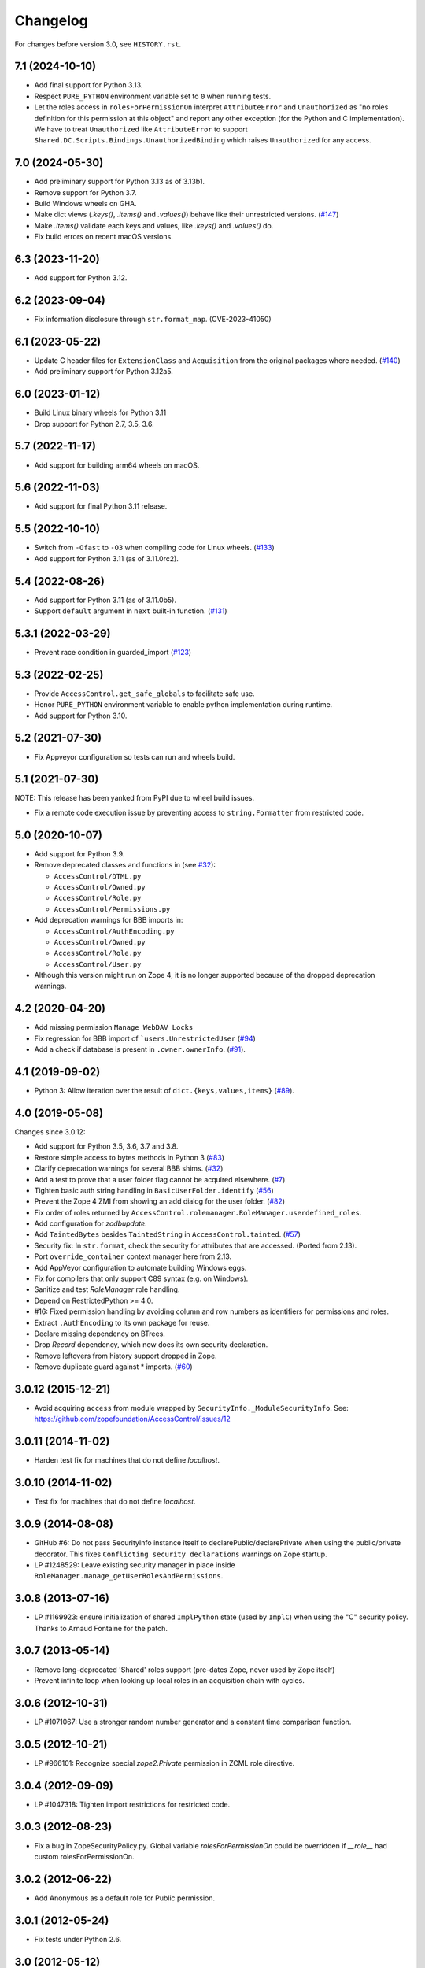 Changelog
=========

For changes before version 3.0, see ``HISTORY.rst``.

7.1 (2024-10-10)
----------------

- Add final support for Python 3.13.

- Respect ``PURE_PYTHON`` environment variable set to ``0`` when running tests.

- Let the roles access in ``rolesForPermissionOn`` interpret ``AttributeError``
  and ``Unauthorized`` as "no roles definition for this permission at this
  object" and report any other exception (for the Python and C implementation).
  We have to treat ``Unauthorized`` like ``AttributeError`` to support
  ``Shared.DC.Scripts.Bindings.UnauthorizedBinding`` which raises
  ``Unauthorized`` for any access.


7.0 (2024-05-30)
----------------

- Add preliminary support for Python 3.13 as of 3.13b1.

- Remove support for Python 3.7.

- Build Windows wheels on GHA.

- Make dict views (`.keys()`, `.items()` and `.values()`) behave like their
  unrestricted versions.
  (`#147 <https://github.com/zopefoundation/AccessControl/pull/147>`_)

- Make `.items()` validate each keys and values, like `.keys()` and
  `.values()` do.

- Fix build errors on recent macOS versions.


6.3 (2023-11-20)
----------------

- Add support for Python 3.12.


6.2 (2023-09-04)
----------------

- Fix information disclosure through ``str.format_map``.
  (CVE-2023-41050)


6.1 (2023-05-22)
----------------
- Update C header files for ``ExtensionClass`` and ``Acquisition``
  from the original packages where needed.
  (`#140 <https://github.com/zopefoundation/AccessControl/issues/140>`_)

- Add preliminary support for Python 3.12a5.


6.0 (2023-01-12)
----------------

- Build Linux binary wheels for Python 3.11

- Drop support for Python 2.7, 3.5, 3.6.


5.7 (2022-11-17)
----------------

- Add support for building arm64 wheels on macOS.


5.6 (2022-11-03)
----------------

- Add support for final Python 3.11 release.


5.5 (2022-10-10)
----------------

- Switch from ``-Ofast`` to ``-O3`` when compiling code for Linux wheels.
  (`#133 <https://github.com/zopefoundation/AccessControl/pull/133>`_)

- Add support for Python 3.11 (as of 3.11.0rc2).


5.4 (2022-08-26)
----------------

- Add support for Python 3.11 (as of 3.11.0b5).

- Support ``default`` argument in ``next`` built-in function.
  (`#131 <https://github.com/zopefoundation/AccessControl/pull/131>`_)


5.3.1 (2022-03-29)
------------------

- Prevent race condition in guarded_import
  (`#123 <https://github.com/zopefoundation/AccessControl/issues/123>`_)


5.3 (2022-02-25)
----------------

- Provide ``AccessControl.get_safe_globals`` to facilitate safe use.

- Honor ``PURE_PYTHON`` environment variable to enable python implementation
  during runtime.

- Add support for Python 3.10.


5.2 (2021-07-30)
----------------

- Fix Appveyor configuration so tests can run and wheels build.


5.1 (2021-07-30)
----------------
NOTE: This release has been yanked from PyPI due to wheel build issues.

- Fix a remote code execution issue by preventing access to
  ``string.Formatter`` from restricted code.


5.0 (2020-10-07)
----------------

- Add support for Python 3.9.

- Remove deprecated classes and functions in
  (see `#32 <https://github.com/zopefoundation/AccessControl/issues/32>`_):

  + ``AccessControl/DTML.py``
  + ``AccessControl/Owned.py``
  + ``AccessControl/Role.py``
  + ``AccessControl/Permissions.py``

- Add deprecation warnings for BBB imports in:

  + ``AccessControl/AuthEncoding.py``
  + ``AccessControl/Owned.py``
  + ``AccessControl/Role.py``
  + ``AccessControl/User.py``

- Although this version might run on Zope 4, it is no longer supported because
  of the dropped deprecation warnings.


4.2 (2020-04-20)
----------------

- Add missing permission ``Manage WebDAV Locks``

- Fix regression for BBB import of ```users.UnrestrictedUser``
  (`#94 <https://github.com/zopefoundation/AccessControl/issues/94>`_)

- Add a check if database is present in ``.owner.ownerInfo``.
  (`#91 <https://github.com/zopefoundation/AccessControl/issues/91>`_).


4.1 (2019-09-02)
----------------

- Python 3: Allow iteration over the result of ``dict.{keys,values,items}``
  (`#89 <https://github.com/zopefoundation/AccessControl/issues/89>`_).


4.0 (2019-05-08)
----------------

Changes since 3.0.12:

- Add support for Python 3.5, 3.6, 3.7 and 3.8.

- Restore simple access to bytes methods in Python 3
  (`#83 <https://github.com/zopefoundation/AccessControl/issues/83>`_)

- Clarify deprecation warnings for several BBB shims.
  (`#32 <https://github.com/zopefoundation/AccessControl/issues/32>`_)

- Add a test to prove that a user folder flag cannot be acquired elsewhere.
  (`#7 <https://github.com/zopefoundation/AccessControl/issues/7>`_)

- Tighten basic auth string handling in ``BasicUserFolder.identify``
  (`#56 <https://github.com/zopefoundation/AccessControl/issues/56>`_)

- Prevent the Zope 4 ZMI from showing an add dialog for the user folder.
  (`#82 <https://github.com/zopefoundation/AccessControl/issues/82>`_)

- Fix order of roles returned by
  ``AccessControl.rolemanager.RoleManager.userdefined_roles``.

- Add configuration for `zodbupdate`.

- Add ``TaintedBytes`` besides ``TaintedString`` in ``AccessControl.tainted``.
  (`#57 <https://github.com/zopefoundation/AccessControl/issues/57>`_)

- Security fix: In ``str.format``, check the security for attributes that are
  accessed. (Ported from 2.13).

- Port ``override_container`` context manager here from 2.13.

- Add AppVeyor configuration to automate building Windows eggs.

- Fix for compilers that only support C89 syntax (e.g. on Windows).

- Sanitize and test `RoleManager` role handling.

- Depend on RestrictedPython >= 4.0.

- #16: Fixed permission handling by avoiding column and row numbers as
  identifiers for permissions and roles.

- Extract ``.AuthEncoding`` to its own package for reuse.

- Declare missing dependency on BTrees.

- Drop `Record` dependency, which now does its own security declaration.

- Remove leftovers from history support dropped in Zope.

- Remove duplicate guard against * imports.
  (`#60 <https://github.com/zopefoundation/AccessControl/issues/60>`_)


3.0.12 (2015-12-21)
-------------------

- Avoid acquiring ``access`` from module wrapped by
  ``SecurityInfo._ModuleSecurityInfo``.  See:
  https://github.com/zopefoundation/AccessControl/issues/12

3.0.11 (2014-11-02)
-------------------

- Harden test fix for machines that do not define `localhost`.

3.0.10 (2014-11-02)
-------------------

- Test fix for machines that do not define `localhost`.

3.0.9 (2014-08-08)
------------------

- GitHub #6: Do not pass SecurityInfo instance itself to declarePublic/declarePrivate
  when using the public/private decorator. This fixes ``Conflicting security declarations``
  warnings on Zope startup.

- LP #1248529: Leave existing security manager in place inside
  ``RoleManager.manage_getUserRolesAndPermissions``.

3.0.8 (2013-07-16)
------------------

- LP #1169923:  ensure initialization of shared ``ImplPython`` state
  (used by ``ImplC``) when using the "C" security policy.  Thanks to
  Arnaud Fontaine for the patch.

3.0.7 (2013-05-14)
------------------

- Remove long-deprecated 'Shared' roles support (pre-dates Zope, never
  used by Zope itself)

- Prevent infinite loop when looking up local roles in an acquisition chain
  with cycles.

3.0.6 (2012-10-31)
------------------

- LP #1071067: Use a stronger random number generator and a constant time
  comparison function.

3.0.5 (2012-10-21)
------------------

- LP #966101: Recognize special `zope2.Private` permission in ZCML
  role directive.

3.0.4 (2012-09-09)
------------------

- LP #1047318: Tighten import restrictions for restricted code.

3.0.3 (2012-08-23)
------------------

- Fix a bug in ZopeSecurityPolicy.py. Global variable `rolesForPermissionOn`
  could be overridden if `__role__` had custom rolesForPermissionOn.

3.0.2 (2012-06-22)
------------------

- Add Anonymous as a default role for Public permission.

3.0.1 (2012-05-24)
------------------

- Fix tests under Python 2.6.

3.0 (2012-05-12)
----------------

- Added decorators for public, private and protected security declarations.

- Update tests to take advantage of automatic test suite discovery.
